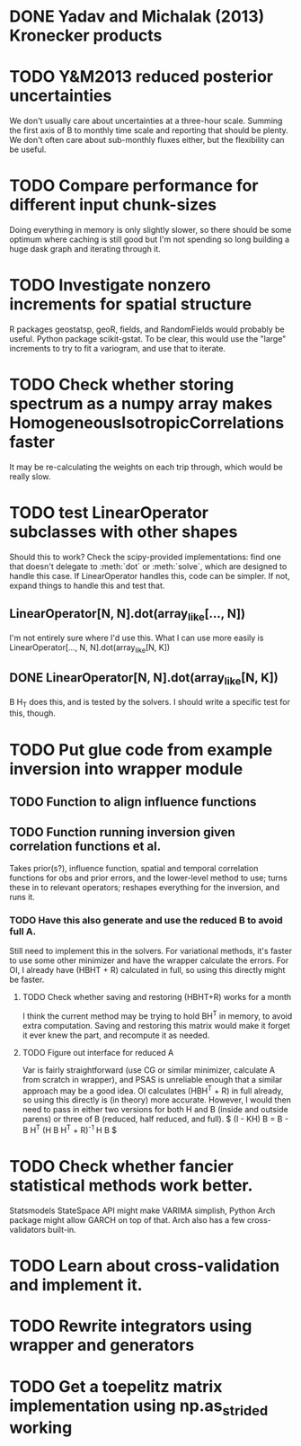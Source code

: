 * DONE Yadav and Michalak (2013) Kronecker products
* TODO Y&M2013 reduced posterior uncertainties
  We don't usually care about uncertainties at a three-hour scale.
  Summing the first axis of B to monthly time scale and reporting that
  should be plenty.  We don't often care about sub-monthly fluxes
  either, but the flexibility can be useful.
* TODO Compare performance for different input chunk-sizes
  Doing everything in memory is only slightly slower, so there should
  be some optimum where caching is still good but I'm not spending so
  long building a huge dask graph and iterating through it.
* TODO Investigate nonzero increments for spatial structure
  R packages geostatsp, geoR, fields, and RandomFields would probably
  be useful.  Python package scikit-gstat.  To be clear, this would
  use the "large" increments to try to fit a variogram, and use that
  to iterate.
* TODO Check whether storing spectrum as a numpy array makes HomogeneousIsotropicCorrelations faster
  It may be re-calculating the weights on each trip through, which
  would be really slow.
* TODO test LinearOperator subclasses with other shapes
  Should this to work?
  Check the scipy-provided implementations:
  find one that doesn't delegate to :meth:`dot` or :meth:`solve`,
  which are designed to handle this case.
  If LinearOperator handles this, code can be simpler.
  If not, expand things to handle this and test that.
** LinearOperator[N, N].dot(array_like[..., N])
   I'm not entirely sure where I'd use this.  What I can use more
   easily is LinearOperator[..., N, N].dot(array_like[N, K])
** DONE LinearOperator[N, N].dot(array_like[N, K])
   B H_T does this, and is tested by the solvers.
   I should write a specific test for this, though.
* TODO Put glue code from example inversion into wrapper module
** TODO Function to align influence functions
** TODO Function running inversion given correlation functions et al. 
   Takes prior(s?), influence function, spatial and temporal
   correlation functions for obs and prior errors, and the lower-level
   method to use; turns these in to relevant operators; reshapes
   everything for the inversion, and runs it.
*** TODO Have this also generate and use the reduced B to avoid full A.
    Still need to implement this in the solvers.  For variational
    methods, it's faster to use some other minimizer and have the
    wrapper calculate the errors.  For OI, I already have (HBHT + R)
    calculated in full, so using this directly might be faster.
**** TODO Check whether saving and restoring (HBHT+R) works for a month
     I think the current method may be trying to hold BH^T in memory,
     to avoid extra computation.  Saving and restoring this matrix
     would make it forget it ever knew the part, and recompute it as
     needed.
**** TODO Figure out interface for reduced A
     Var is fairly straightforward (use CG or similar minimizer,
     calculate A from scratch in wrapper), and PSAS is unreliable
     enough that a similar approach may be a good idea.  OI calculates
     (HBH^T + R) in full already, so using this directly is (in
     theory) more accurate.  However, I would then need to pass in
     either two versions for both H and B (inside and outside parens) 
     or three of B (reduced, half reduced, and full).
     $ (I - KH) B = B - B H^T (H B H^T + R)^{-1} H B $
* TODO Check whether fancier statistical methods work better.
  Statsmodels StateSpace API might make VARIMA simplish,
  Python Arch package might allow GARCH on top of that.
  Arch also has a few cross-validators built-in.
* TODO Learn about cross-validation and implement it.
* TODO Rewrite integrators using wrapper and generators
* TODO Get a toepelitz matrix implementation using np.as_strided working
